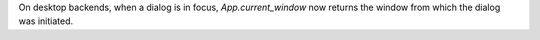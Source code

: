On desktop backends, when a dialog is in focus, `App.current_window` now returns the window from which the dialog was initiated.

